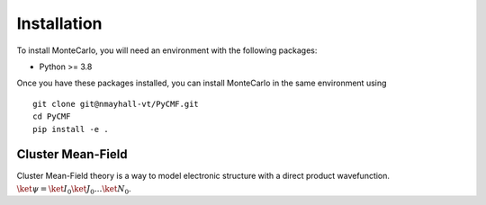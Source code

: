 

Installation
------------
To install MonteCarlo, you will need an environment with the following packages:

* Python >= 3.8

Once you have these packages installed, you can install MonteCarlo in the same environment using
::
        
        git clone git@nmayhall-vt/PyCMF.git
        cd PyCMF 
        pip install -e .


Cluster Mean-Field
===================

Cluster Mean-Field theory is a way to model electronic structure with a direct product wavefunction. 
:math:`\ket{\psi}=\ket{I_0}\ket{J_0}\dots\ket{N_0}`.
